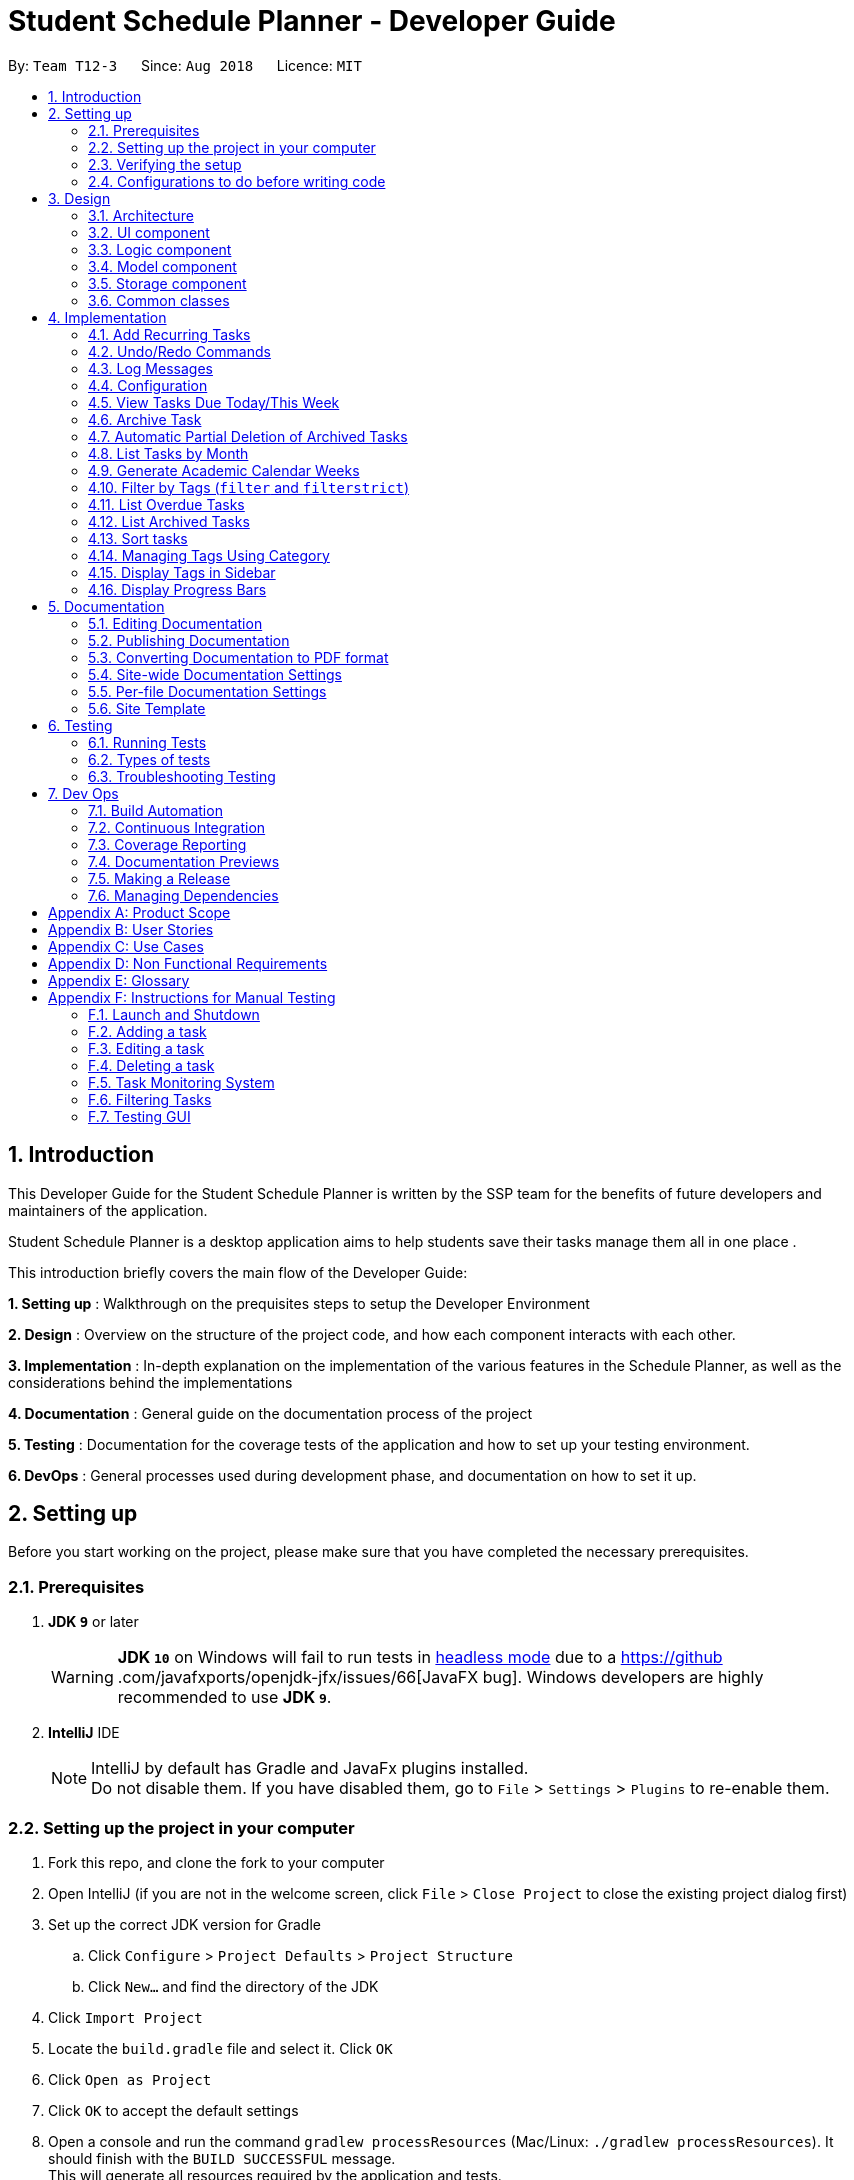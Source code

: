 = Student Schedule Planner - Developer Guide
:site-section: DeveloperGuide
:toc:
:toc-title:
:toc-placement: preamble
:sectnums:
:imagesDir: images
:stylesDir: stylesheets
:xrefstyle: full
ifdef::env-github[]
:tip-caption: :bulb:
:important-caption: :exclamation:
:note-caption: :information_source:
:warning-caption: :warning:
:experimental:
endif::[]
:repoURL: https://github.com/CS2103-AY1819S1-T12-3/main

By: `Team T12-3`      Since: `Aug 2018`      Licence: `MIT`

== Introduction
This Developer Guide for the Student Schedule Planner is written by the SSP team for the benefits of future
developers and maintainers of the application.

Student Schedule Planner is a desktop application aims to help students save their tasks manage them all in one place
.

This introduction briefly covers the main flow of the Developer Guide:

*1. Setting up* : Walkthrough on the prequisites steps to setup the Developer Environment

*2. Design* : Overview on the structure of the project code, and how each component interacts with each other.


*3. Implementation* : In-depth explanation on the implementation of the various features in the Schedule Planner, as
well as the considerations behind the implementations

*4. Documentation* : General guide on the documentation process of the project

*5. Testing* : Documentation for the coverage tests of the application and how to set up your testing environment.

*6. DevOps* : General processes used during development phase, and documentation on how to set it up.


== Setting up

Before you start working on the project, please make sure that you have completed the necessary prerequisites.

=== Prerequisites

. *JDK `9`* or later
+
[WARNING]
*JDK `10`* on Windows will fail to run tests in <<UsingGradle#Running-Tests, headless mode>> due to a https://github
.com/javafxports/openjdk-jfx/issues/66[JavaFX bug].
Windows developers are highly recommended to use *JDK `9`*.

. *IntelliJ* IDE
+
[NOTE]
IntelliJ by default has Gradle and JavaFx plugins installed. +
Do not disable them. If you have disabled them, go to `File` > `Settings` > `Plugins` to re-enable them.


=== Setting up the project in your computer

. Fork this repo, and clone the fork to your computer
. Open IntelliJ (if you are not in the welcome screen, click `File` > `Close Project` to close the existing project dialog first)
. Set up the correct JDK version for Gradle
.. Click `Configure` > `Project Defaults` > `Project Structure`
.. Click `New...` and find the directory of the JDK
. Click `Import Project`
. Locate the `build.gradle` file and select it. Click `OK`
. Click `Open as Project`
. Click `OK` to accept the default settings
. Open a console and run the command `gradlew processResources` (Mac/Linux: `./gradlew processResources`). It should finish with the `BUILD SUCCESSFUL` message. +
This will generate all resources required by the application and tests.
. Open link:{repoURL}/src/main/java/ssp/scheduleplanner/storage/XmlAdaptedTask.java[`XmlAdaptedTask.java`] and link:{repoURL}/src/main/java/ssp/scheduleplanner/ui/MainWindow.java[`MainWindow.java`] and check for any code errors
.. Due to an ongoing https://youtrack.jetbrains.com/issue/IDEA-189060[issue] with some of the newer versions of IntelliJ, code errors may be detected even if the project can be built and run successfully
.. To resolve this, place your cursor over any of the code section highlighted in red. Press kbd:[ALT + ENTER], and select `Add '--add-modules=...' to module compiler options` for each error
. Repeat this for the test folder as well (e.g. check link:{repoURL}/src/test/java/ssp/scheduleplanner/commons/util/XmlUtilTest.java[`XmlUtilTest.java`] and link:{repoURL}/src/test/java/ssp/scheduleplanner/ui/HelpWindowTest.java[`HelpWindowTest.java`] for code errors, and if so, resolve it the same way)

=== Verifying the setup

. Run `MainApp` and try a few commands
. <<Testing,Run the tests>> to ensure they all pass.

=== Configurations to do before writing code

==== Configuring the coding style

This project follows https://github.com/oss-generic/process/blob/master/docs/CodingStandards.adoc[oss-generic coding standards]. IntelliJ's default style is mostly compliant with ours but it uses a different import order from ours. To rectify,

. Go to `File` > `Settings...` (Windows/Linux), or `IntelliJ IDEA` > `Preferences...` (macOS)
. Select `Editor` > `Code Style` > `Java`
. Click on the `Imports` tab to set the order:

* For `Class count to use import with '\*'` and `Names count to use static import with '*'`: Set to `999` to prevent IntelliJ from contracting the import statements
* For `Import Layout`: The order is `import static all other imports`, `import java.\*`, `import javax.*`, `import org.\*`, `import com.*`, `import all other imports`. Add a `<blank line>` between each `import`

Optionally, you can follow the <<UsingCheckstyle#, UsingCheckstyle.adoc>> document to configure Intellij to check style-compliance as you write code.

==== Updating documentation to match your fork

After forking the repo, the documentation will still have the SE-EDU branding and refer to the `ssp/scheduleplanner`
repo.

If you plan to develop this fork as a separate product (i.e. instead of contributing to `ssp/scheduleplanner`), you should do the following:

. Configure the <<Docs-SiteWideDocSettings, site-wide documentation settings>> in link:{repoURL}/build.gradle[`build.gradle`], such as the `site-name`, to suit your own project.

. Replace the URL in the attribute `repoURL` in link:{repoURL}/docs/DeveloperGuide.adoc[`DeveloperGuide.adoc`] and link:{repoURL}/docs/UserGuide.adoc[`UserGuide.adoc`] with the URL of your fork.

==== Setting up CI

Set up Travis to perform Continuous Integration (CI) for your fork. See <<UsingTravis#, UsingTravis.adoc>> to learn how to set it up.

After setting up Travis, you can optionally set up coverage reporting for your team fork (see <<UsingCoveralls#, UsingCoveralls.adoc>>).

[NOTE]
Coverage reporting could be useful for a team repository that hosts the final version but it is not that useful for your personal fork.

Optionally, you can set up AppVeyor as a second CI (see <<UsingAppVeyor#, UsingAppVeyor.adoc>>).

[NOTE]
Having both Travis and AppVeyor ensures your App works on both Unix-based platforms and Windows-based platforms (Travis is Unix-based and AppVeyor is Windows-based)

==== Getting started with coding

When you are ready to start coding,

1. Get some sense of the overall design by reading <<Design-Architecture>>.
2. Take a look at <<GetStartedProgramming>>.

== Design

This section covers the structural design of the App, as well as how its various components interact with each other.

[[Design-Architecture]]
=== Architecture

The *_Architecture Diagram_* given below explains the structural design of the App. It is followed by is a quick
overview of each component.

.Architecture Diagram
image::Architecture.png[width="600"]

[TIP]
The `.pptx` files used to create diagrams in this document can be found in the link:{repoURL}/docs/diagrams/[diagrams] folder. To update a diagram, modify the diagram in the pptx file, select the objects of the diagram, and choose `Save as picture`.

`Main` has only one class called link:{repoURL}/src/main/java/ssp/scheduleplanner/MainApp.java[`MainApp`]. It is responsible for:

* At app launch: Initializing the components in the correct sequence, and connecting them up with each other.
* At shut down: Shutting down the components and invoking cleanup method where necessary.

<<Design-Commons,*`Commons`*>> represents a collection of classes used by multiple other components. Two of those classes play important roles at the architecture level. They are:

* `EventsCenter` : This class (written using https://github.com/google/guava/wiki/EventBusExplained[Google's Event Bus library]) is used by components to communicate with other components using events (i.e. a form of _Event Driven_ design)
* `LogsCenter` : This class is used by many classes to write log messages to the App's log file.

The rest of the App consists of four components:

* <<Design-Ui,*`UI`*>>: The UI of the App.
* <<Design-Logic,*`Logic`*>>: The command executor.
* <<Design-Model,*`Model`*>>: The component which holds the data of the App in-memory.
* <<Design-Storage,*`Storage`*>>: The component which reads data from, and writes data to, the hard disk.

Each of the four components:

* Defines its _API_ in an `interface` with the same name as the Component.
* Exposes its functionality using a ` (_Component Name_)Manager` class.

For example, `Logic`(see the class diagram given below) defines its API in `Logic.java` interface
and exposes its functionality using `LogicManager.java` class.

.Class Diagram of the Logic Component
image::LogicClassDiagram.png[width="800"]

[discrete]
==== Events-Driven nature of the design

The _Sequence Diagram_ below shows how the components interact for the scenario where the user issues the command
`delete 1`.

.Component interactions for `delete 1` command (part 1)
image::SDforDeleteTask.png[width="800"]

[NOTE]
`Model` simply raises a `SchedulePlannerChangedEvent` when the schedule planner data is changed, instead of
asking `Storage` to save updates to the hard disk.

The diagram below shows how `EventsCenter` reacts to the event, after which the updates are saved
to the hard disk, and the status bar of the `UI` is updated to reflect 'Last Updated' time.

.Component interactions for `delete 1` command (part 2)
image::SDforDeleteTaskEventHandling.png[width="800"]

[NOTE]
The event is propagated through `EventsCenter` to `Storage` and `UI`, without `Model` having to be coupled to either of
them. This is an example of how Event Driven approach helps us reduce direct coupling between components.

The sections below give more details of each component.

[[Design-Ui]]
=== UI component

.Structure of the UI Component
image::UiClassDiagram.png[width="800"]

*API* : link:{repoURL}/src/main/java//ui/Ui.java[`Ui.java`]

The UI consists of `MainWindow`, which is made up of `CommandBox`, `ResultDisplay`, `TaskListPanel`,
`StatusBarFooter`, `SidebarPanel` etc.

All these, including `MainWindow`, inherit from the abstract `UiPart` class.

`UI` uses JavaFx UI framework. The layout of these UI parts are defined in matching `.fxml` files that are in the `src/main/resources/view` folder. For example, the layout of the link:{repoURL}/src/main/java/ssp/scheduleplanner/ui/MainWindow.java[`MainWindow`] is specified in link:{repoURL}/src/main/resources/view/MainWindow.fxml[`MainWindow.fxml`]

`UI` component does the following:

* Executes user commands using `Logic` component.
* Binds itself to some data in `Model` so that the UI can auto-update when data in `Model` changes.
* Responds to events raised from various parts of the App and updates the UI accordingly.

[[Design-Logic]]
=== Logic component

[[fig-LogicClassDiagram]]
.Structure of the Logic Component
image::LogicClassDiagram.png[width="800"]

*API* :
link:{repoURL}/src/main/java/ssp/scheduleplanner/logic/Logic.java[`Logic.java`]

Below are the steps of how `Logic` executes an user command:

.  `Logic` uses `SchedulePlannerParser` to parse the user command.
.  This creates a `Command` object which is executed by `LogicManager`.
.  The command execution can affect `Model` (e.g. adding a task) and/or raise events.
.  The result is encapsulated as a `CommandResult` object which is passed back to `Ui`.

Given below is the Sequence Diagram for interactions within `Logic` for the `execute("delete 1")` API call.

.Sequence diagram for `delete 1` Command within Logic Component
image::DeleteTaskSdForLogic.png[width="800"]

[[Design-Model]]
=== Model component

.Structure of Model Component
image::ModelClassDiagram.png[width="800"]

*API* : link:{repoURL}/src/main/java/ssp/scheduleplanner/model/Model.java[`Model.java`]

The `Model` component does the following:

* Stores a `UserPref` object that represents the user's preferences.
* Stores the Schedule Planner data.
* Exposes an unmodifiable, observable `ObservableList<Task>`  e.g. UI can be bound to this list, such that it
automatically updates when data in the list changes.
* Does not depend on any of the other three components.

[NOTE]
As a more OOP model, we can store a `Tag` list in `Schedule Planner`, which `Task` can reference. This would allow `Schedule Planner` to only require one `Tag` object per unique `Tag`, instead of each `Task` needing their own `Tag` object. An example of how such a model may look like is given below. +
 +
image:ModelClassBetterOopDiagram.png[width="800"]

[[Design-Storage]]
=== Storage component

.Structure of the Storage Component
image::StorageClassDiagram.png[width="800"]

*API* : link:{repoURL}/src/main/java/ssp/scheduleplanner/storage/Storage.java[`Storage.java`]

The `Storage` component does the following:

* Saves `UserPref` objects in json format and reads it back.
* Saves the Schedule Planner data in xml format and reads it back.

[[Design-Commons]]
=== Common classes

Classes used by multiple components are in the `ssp.scheduleplanner.commons` package.

== Implementation

This section elaborates on how certain features are implemented.

// tag::addrepeat[]

=== Add Recurring Tasks

The Add Repeat feature allows the user to add recurring tasks of a specified number of repeats and a specified interval between each repeat.

==== Current Implementation

The following code snippet shows how the command is implemented:

----
...
// Loop through to add the rest of the tasks.
for (int i = 1; i < Integer.parseInt(repeat.value); i++) {
    baseDate.add(Calendar.DAY_OF_YEAR, interval);
    newDate = schedulerFormat.format(baseDate.getTime());
    date = new Date(newDate);
    newTask = new Task(toAdd.getName(), date,
            toAdd.getPriority(), toAdd.getVenue(), toAdd.getTags());
    // Add the task only if there is no duplicate task within the model.
    if (!model.hasTask(newTask)) {
            model.addTask(newTask);
    }
}
...
----

This loop occurs after the first task is added. The tasks are created within the loop with duplicate names, priorities, venues and tags.
Before adding a task, the function checks with the model if such a task already exists. If not, the task is added. If the task is a duplicate task, it is skipped and the loop proceeds until it terminates.

The following sequence diagram shows how the add repeat operation works:

image::AddRepeatSequenceDiagram.png[width="800"]

// end::addrepeat[]

// tag::undoredo[]
=== Undo/Redo Commands

The Undo/Redo feature allows the user to revert the schedule planner to an earlier state when 'undo' is called, or a
later state when 'redo' is called.

==== Current Implementation

The undo/redo mechanism is facilitated by `VersionedSchedulePlanner`.
It extends `SchedulePlanner` with an undo/redo history, stored internally as an `SchedulePlannerStateList` and `currentStatePointer`.
Additionally, it implements the following operations:

* `VersionedSchedulePlanner.commit()` -- Saves the current schedule planner state in 'history'.
* `VersionedSchedulePlanner.undo()` -- Restores the previous schedule planner state from 'history'.
* `VersionedSchedulePlanner.redo()` -- Restores a previously undone schedule planner state from 'history'.

These operations are exposed in `Model` interface as `Model#commitSchedulePlanner()`, `Model#undoSchedulePlanner()` and `Model#redoSchedulePlanner()` respectively.

Given below is an example usage scenario and how the undo/redo mechanism behaves at each step:

Step 1. The user launches the application for the first time. `VersionedSchedulePlanner` will be initialized with the
 initial schedule planner state, with `currentStatePointer` pointing to that single schedule planner state.

image::UndoRedoStartingStateListDiagram.png[width="800"]

Step 2. The user executes `delete 5` command. The `delete` command calls `Model#commitSchedulePlanner()`, as a result
 the modified state of the schedule planner is saved in `schedulePlannerStateList` after the `delete 5` command
 executes, the `currentStatePointer` shifts to the newly inserted schedule planner state.

image::UndoRedoNewCommand1StateListDiagram.png[width="800"]

Step 3. The user executes `add n/CS2100 Lect ...` to add a new task. The `add` command calls
`Model#commitSchedulePlanner()
`, and the modified schedule planner state is saved into `schedulePlannerStateList`.

image::UndoRedoNewCommand2StateListDiagram.png[width="800"]

[NOTE]
If a command execution fails, it will not call `Model#commitSchedulePlanner()`, so the schedule planner state will not
 be saved into `schedulePlannerStateList`.

Step 4. The user now decides to undo that action by executing the `undo` command. The `undo` command will call
`Model#undoSchedulePlanner()`, which shifts the `currentStatePointer` to the previous index, pointing to the
previous schedule planner state, and restoring the schedule planner to its previous state.

image::UndoRedoExecuteUndoStateListDiagram.png[width="800"]

[NOTE]
If the `currentStatePointer` is at index 0(i.e the initial schedule planner state), then there are no previous states to restore to. The `undo` command uses `Model#canUndoSchedulePlanner()` to check this case.
If so, it will return an error to the user rather than attempting to perform the undo.

The following sequence diagram shows how the undo operation works:

image::UndoRedoSequenceDiagram.png[width="800"]

The `redo` command does the opposite -- it calls `Model#redoSchedulePlanner()`, which shifts the
`currentStatePointer` to the next index, pointing to the next state, and restores the schedule planner to
that state.

[NOTE]
If `currentStatePointer` is at index `schedulePlannerStateList.size() - 1` (i.e pointing to the latest state), then there are no latest states to restore. The `redo` command uses `Model#canRedoSchedulePlanner()` to check this case. If so, it will return an error to the user rather than attempting to perform the redo.

Step 5. The user then executes the command `list`. Commands that do not modify the schedule planner, such as `list`,
will usually not call `Model#commitSchedulePlanner()`, `Model#undoSchedulePlanner()` or `Model#redoSchedulePlanner()`. Thus, the `schedulePlannerStateList` remains unchanged.

image::UndoRedoNewCommand3StateListDiagram.png[width="800"]

Step 6. The user executes `clear`, which calls `Model#commitSchedulePlanner()`. If the `currentStatePointer` is not
pointing to the latest state in the `schedulePlannerStateList`, all states after the
`currentStatePointer` will be purged. We designed it this way because it no longer makes sense to redo the `add n/David ...` command. This is the behavior that most modern desktop applications follow.

image::UndoRedoNewCommand4StateListDiagram.png[width="800"]

The following activity diagram summarizes what happens when a user executes a new command:

image::UndoRedoActivityDiagram.png[width="650"]

==== Design Considerations

===== Aspect: How undo & redo executes

* **Alternative 1 (current choice):** The entire schedule planner is saved.
** Pros: It is easy to implement.
** Cons: It may have performance issues in terms of memory usage.
* **Alternative 2:** Each individual command knows how to undo/redo by itself.
** Pros: It will use less memory (e.g. for `delete`, just save the task being deleted).
** Cons: We must ensure that the implementation of each individual command is correct.

===== Aspect: Data structure to support the undo/redo commands

* **Alternative 1 (current choice):** A list is used to store the history of schedule planner states.
** Pros: It is easy for new Computer Science student undergraduates to understand, who are likely to be the new incoming developers of our project.
** Cons: Logic is duplicated twice. For example, when a new command is executed, we must remember to update both
`HistoryManager` and `VersionedSchedulePlanner`.
* **Alternative 2:** `HistoryManager` is used for undo/redo.
** Pros: We do not need to maintain a separate list, and just reuse what is already in the codebase.
** Cons: It requires dealing with commands that have already been undone: We must remember to skip these commands. It violates Single Responsibility Principle and Separation of Concerns as `HistoryManager` now needs to do two different things.
// end::undoredo[]

=== Log Messages

We are using `java.util.logging` package for logging. `LogsCenter` class is used to manage logging levels and
destinations.

How to log:

* The logging level can be controlled using `logLevel` setting in the configuration file (See <<Implementation-Configuration>>)
* The `Logger` for a class can be obtained using `LogsCenter.getLogger(Class)` which will log messages according to the specified logging level
* The log messages are output through: `Console` and to a `.log` file.

*Logging Levels*

The following are logging levels used:

* `SEVERE` : This is for critical problems detected which may possibly cause the termination of the application
* `WARNING` : This is to warn that application can continue running, but with caution
* `INFO` : This is for information showing the noteworthy actions by the App
* `FINE` : This is for details that are not usually noteworthy but may be useful in debugging e.g. print the actual list instead of just its size

[[Implementation-Configuration]]
=== Configuration

Certain properties of the application can be controlled (e.g App name, logging level) through the configuration file (default: `config.json`).

// tag::viewarangeoftasks[]

=== View Tasks Due Today/This Week

In order to enable users to better monitor their tasks in the schedule planner, Two variations of
 `list` command were added.

`listday` command supports viewing tasks due on the current date, whereas `listweek` command supports viewing tasks
from the current date till the closest Sunday.

==== Current Implementation

`listday`/`listweek` utilises the same implementation used by `list` command:

* `Model#updateFilteredTaskList()` -- Takes in a predicate parameter and updates the model
according to the predicate.

`listday` further implements the following operation:

* `DateSamePredicate` -- takes in a `systemDate` parameter.  `systemDate` is a
`String` value after converting current system date into `DDMMYY` format.

`listweek` further implements the following operations:

* `numDaysTillSunday(dateName)` -- It compute the number of days from current date until closest Sunday (exclusive of
Sunday) using `dateName`. `dateName` is the name of the current day.

* `appendDateList(dateList, numDaysTillSunday(dateName))` -- It generates sequential `DDMMYY` values
based on the result of `numDaysTillSunday(dateName)` and inserts them into `dateList` . `dateList` is a `List<String>`
object.

* `DateWeekSamePredicate` -- It takes in a `dateList` parameter. `dateList` is a `List<String>` object that contains
the list of dates from current date to closest Sunday date in `DDMMYY` format.

As both `listday`/`listweek` commands are similar, we will only illustrate how `listweek` works.
Given below is an example usage scenario and how `listweek` mechanism behaves at each steps:

Step 1. The user entered the command `listweek`.

Step 2. The command word `listweek` invoke `LogicManger` to invoke `SchedulePlannerParser` to return a
`ListWeekCommand` object. `LogicManager` then invoke `ListWeekCommand#execute()`.

Step 3. `ListWeekCommand#appendDateList(datelist, numDaysTillSunday(dateName))` will be activated. It helps to generates
values for `dateList` and the values are sequential dates in `DDMMYY` format after using the result from
`numDaysTillSunday()` method. `numDaysTillSunday()` will compute the number of days from current date till Sunday based on `dateName`,
the name of the current day.

Step 4. `model.updateFilteredTaskList()` will update the task list with `DateWeekSamePredicate`
as the parameter. `DateWeekSamePredicate` itself would take `dateList` in Step 3 as the parameter.

Step 5. The updated task list would be reflected on `UI` to be displayed to the user.

The following sequence diagram illustrates how the mechanism works:

.Sequence Diagram of ListWeek Command
image::ListWeekCommand_DG_SequenceDiagram.png[width="800"]
// end::viewarangeoftasks[]
// tag::viewarangeoftasks2[]
==== Design Considerations

===== Aspect: How does listday and listweek function

* **Alternative 1 (current choice):** Filter accordingly based on the command itself
** Pros: It is easy to implement and use.
** Cons: It restrict to view all tasks from current date or from current date till Sunday only.
* **Alternative 2:** Allow the commands to receive argument for which date(s) to filter.
E.g listday 130818 to view all tasks for 13 August 2018.
** Pros: It allows viewing for different date(s).
** Cons: It would cause inconvenience for entering the date(s) each time the command was to be used.
// end::viewarangeoftasks2[]


//tag::archive[]
=== Archive Task

The Archive Task feature allows user to archive completed tasks. The archived tasks are hidden from task list,
can only be viewed through command `listarchived`. For implementation details
regarding listing archived tasks, please refer to <<List Archived Tasks>>.

==== Current Implementation
The archiveTask mechanism is facilitated by SchedulePlanner.
Schedule Planner has two lists of tasks,
one is taskList for normal tasks, another is archivedTaskList for archived tasks.
Normal task list is implemented using UniqueTaskList that does not allow duplicates,
while archived task list is implemented using TaskList that allows duplicates. +
Task list that is used to store normal tasks is implemented this way:
----
public class UniqueTaskList implements Iterable<Task> {
   private boolean tasksAreUnique(List<Task> tasks) {
       //... Check for duplicates logic...
   }
    //...
}
----
While task list that is used to store archived tasks does not check for duplicates:
----
public class TaskList implements Iterable<Task> {
    //...
}
----
Given below is an example usage scenario and how the archiveTask mechanism behaves. We first
assume that user executes command `archive 1`: +

. The archiveCommand is created, 1 is recognised as `targetIndex`. +

. `ArchiveCommand.execute()` calls `model.archiveTask()` and parse in `targetIndex` as parameter, which is `1`. +

. `archiveTask()` method in schedulePlanner class is called, which deletes the first task shown in current task list from
task list and stores it into archived task list.

The following sequence diagram illustrates how the mechanism works:

.Sequence Diagram of archive task command

image::ArchiveTaskCommand.png[width="800"]

==== Design Considerations

===== Aspect: Storage of archived tasks

* **Alternative 1 (current choice):** Save archived tasks in a separate list.
Implement two task lists in Schedule Planner, one for normal tasks, another for archived tasks. For archived tasks,
instead of using UniqueTaskList, implement a new class that allow duplicates.
** Pros: When listing normal tasks, the program does not have to filter out archived tasks every time; which makes the
algorithm more efficient. Besides, users is able to add in new task with same attributes as an archived task,
which makes the design logic more reasonable for user and more user-friendly as well.
** Cons: Listing archived tasks will need a new approach, different from other list commands; new class has to be
 implemented to store archived tasks.

* **Alternative 2:** Save archived tasks together with normal tasks.
Schedule Planner only has one task list.
Add boolean filed isArchived to Task class to differentiate archived and not archived tasks. +
** Pros: It is easy to implement.
** Cons: Each time list command is called, archived tasks have to be filtered out, which may affect performance.
Besides, user cannot add in new task with same attributes as archived tasks, which is much less user-friendly.
//end::archive[]

//tag::autoDelete[]
=== Automatic Partial Deletion of Archived Tasks
The automatic deletion feature removes archived tasks with deadlines date earlier than 2 weeks ago from current time
point from archived task list. There are two main reasons behind this feature. +
Firstly, we want to optimize the user experience of viewing archived tasks. Users should be able to view archived tasks,
but displaying all archived tasks would make the archived task list too bulky and hard to view. In other words, we want to stop the archived task
list from growing to infinity. +
Another reason is we want to save storage space used by our application as much as possible.

==== Current Implementation
Every time when the application is launched, archived list is checked through. Tasks with deadline date earlier than
2 weeks ago are then permanently deleted from archived task list.

.Sequence Diagram of automatic partial deletion of archived tasks feature

image::AutoDelete.png[width="800"]

Given below is detailed explanation of how auto-deletion mechanism behaves: +

. Application is launched
. `MainApp#init()` is called, which instantiates `Model` class and calls `Model#autoDeleteArchived()`.
. `Model#autoDeleteArchived()` then calls `TaskList#autoDelete()`. Note that `TaskList` is an object type
implemented to store archived tasks. `TaskList#autoDelete()` then scan through archived tasks and deletes
those archived tasks with deadline date earlier than 2 weeks before current time point.

==== Design Considerations
===== Aspect: What tasks should we delete?
We had a rough idea of deleting away "old" tasks. However, how should we define "old"? +

* **Alternative 1 (current choice):** Delete tasks with deadline date earlier than 2 weeks before current date.
** Pros: This implementation is easier for testing. Testers do not have to alternate their system time to
test the feature.
** Cons: The logic may be less user-friendly comparing to Alternative 2. A user's expectation is more likely
to be "I can check tasks that were archived recently". For example, if user has just archived a
task that has been overdue for 1 month (the deadline date of this task is 1 month earlier than current date),
he/she may find it not so intuitive if next time he/she runs the app, the task cannot be found in archived task list.

* **Alternative 2 :** Delete tasks that were archived 2 weeks before current date.
** Pros: This implementation may be more user-friendly comparing with Alternative 1.
** Cons: The feature would be hard to test for testers.
//end::autoDelete[]


// tag::listmonth[]
=== List Tasks by Month

The `listmonth` command is another variation of the `list` command, which supports viewing tasks due from the current
date till the end of the month.

==== Current Implementation

`listmonth` utilises the same implementation used by the `list` command:

* `Model#updateFilteredTaskList()` -- Takes in a predicate parameter and updates the model according to the predicate.

`listmonth` also utilises the same implementation used by the `listweek` command:

* `DateWeekSamePredicate` -- It takes in a `dateList` parameter. `dateList` is a `List<String>` object that contains
a list of dates from current date to the end of the month in `DDMMYY` format.

`listmonth` further implements the following operations:

* numDaysTillEndOfMonth(currentDay) -- It computes the number of days from current date until the end of the month
using `currentDay`.  `currentDay` is the current date in `LocalDate` format.

* appendDateList(dateList, numDaysTillEndOfMonth(currentDay)) -- It generates sequential `DDMMYY` values
based on the result of `numDaysTillEndOfMonth(currentDay)` and adds them into 'dateList` . `dateList` is a
`List<String>` object.

Given below is an example usage scenario and how `listmonth` mechanism behaves at each steps:

Step 1. The user enters the command `listmonth`.

Step 2. The command word `listmonth` invokes `LogicManger`, which invokes `SchedulePlannerParser` to return a
`ListMonthCommand` object. `LogicManager` then invokes `ListMonthCommand#execute()`.

Step 3. `ListMonthCommand#appendDateList(datelist, numDaysTillEndOfMonth(currentDay))` will be invoked. It
generates sequential dates in `DDMMYY` format which are added into `dateList`. `numDaysTillEndOfMonth(currentDay)`
computes the number of days from the current date till the end of the month based on `currentDay`. `currentDay` is the
current date in `LocalDate` format.

Step 4. `model.updateFilteredTaskList()` updates the task list with `DateWeekSamePredicate` as the predicate.
`DateWeekSamePredicate` takes `dateList` in Step 3 as its parameter.

Step 5. The updated task list would be reflected on `UI` to be displayed to the user.

The following sequence diagram illustrates how the mechanism works:

.Sequence Diagram of ListMonth Command
image::ListMonthSequenceDiagram.png[]

==== Design Considerations

===== Aspect: How does listmonth function

* **Alternative 1 (current choice):** Fixed date interval based on commands
** Pros: It is easier to implement, and faster for the user.
** Cons: It may not be as flexible, as it restricts view to tasks from current date till a fixed date in the future
(last day of the month)

* **Alternative 2:** Allow `list` commands to receive arguments for start/end dates
E.g list 130818 200918 to view all tasks between the two dates.
** Pros: It allows flexible viewing for different ranges.
** Cons: It would be inconvenient to enter two date(s) each time the command is used.
// end::listmonth[]

// tag::generateacademiccalendar[]
=== Generate Academic Calendar Weeks

In order to enable users to better monitor their tasks in the schedule planner by knowing what is the current
academic week, `firstday` command was added.

`firstday` command will generate the weeks referencing to NUS academic calendar, and will append the week
description to the application title if the user launches the application within the academic calendar dates.
This allows the user to know the current academic week.

[NOTE]
Only 17 weeks are referenced from NUS academic calendar. More details at glossary.

==== Current Implementation

`firstday` mechanism is facilitated by `FirstDayCommand` and implements the following operations:

* `FirstDayCommand#computeRangeOfWeek(firstDay)` -- It generate the academic calendar weeks data based on `firstDay`
 parameter.

* `FirstDayCommand#addDescriptionForWeeks` -- It appends description for each academic calendar weeks.

* `FirstDayCommand#saveRangeOfWeeks(rangeOfWeek)` -- It save the academic calendar weeks data into `rangeofweek.xml`

* `FirstDayCommand#createDefaultFileIfNotExist()` -- It creates the default `rangeofweek.xml` if it does not exist.

* `FirstDayCommand#createDefaultFileIfUnableConvert()` -- It creates the default `rangeofweek.xml` if data is unable
to convert to be used.

* `FirstDayCommand#createDefaultFileIfSizeDiff()` -- It creates the default `rangeofweek.xml` if the number of
entries differ from the expected academic number of weeks.

* `FirstDayCommand#createDefaultFileIfNull()` -- It creates the default `rangeofweek.xml` if any data is null.

* `FirstDayCommand#createDefaultFileIfInvalidDateOrRange()` -- It creates the default `rangeofweek.xml` if date data in
modified to be an invalid date or date range format.

* `FirstDayCommand#computeAppTitle()` -- It computes the corresponding application title after checking if current
system date is within academic calendar dates.

* `FirstDayCommand#retrieveRangeOfWeeks(storeRangeOfWeeks)` -- It retrieves the saved academic calendar weeks data from
`rangeofweek.xml`

* `FirstDayCommand#isWithinDateRange(firstDayOfSem, lastDayOfSem)` -- Check if current system date is within
`firstDayOfSem` and `lastDayOfSem` and return true or false.

* `FirstDayCommand#retrieveWeekDescription(rangeOfWeek)` -- It return the description of a particular week

* `FirstDayCommand#isMonday(inputDate)` -- It checks if `inputDate` is Monday and return true or false.


Given below is an example usage scenario and how `firstday` mechanism behaves at each steps:

Step 1. The user enter the command `firstday 130818`

Step 2. The command word `firstday` invoke `LogicManager` to invoke `SchedulePlannerParser`. `SchedulePlannerParser`
then invoke `FirstDayCommandParser#parse(130818)` which will then trim the argument `130818` into `trimmedArgs`.

Step 3. Methods `onlyOneSetArgument(trimmedArgs)`, `Date#isValidDate(trimmedArgs)` and `isMonday(trimmedArgs)` are used
 in sequential order to check if `trimmedArgs` is valid.

[NOTE]
If either method in Step 3 failed, `ParseException` with respective message will be thrown to inform user what had
gone wrong. `FirstDayCommand` would then not be called.

Step 4. `FirstDayCommandParser` return a `FirstDayCommand` with the validated `trimmedArgs` as its
parameter.

Step 5. `LogicManager` then invoke `FirstDayCommand#execute()`.

Step 6. `FirstDayCommand#computeRangeOfWeeks(trimmedArgs)` will be activated and generate the academic calendar weeks
. This method will further call `FirstDayCommand#addDescriptionForWeeks` to add description for each of the academic
calendar weeks. The academic calendar weeks will be stored in a `2D String array` named `rangeOfWeek`.

Step 7. `FirstDayCommand#saveRangeOfWeeks(rangeOfWeek)` will be activated. It will create a
`XmlSerializableRangeOfWeek` object with `rangeOfWeek` as its parameter to allow `rangeOfWeek` data to be
converted into `Xml` format to be easily saved. Next, this method would call `XmlFileStorage#saveWeekDataToFile` to
save `XmlSerializableRangeOfWeek` object data into `Xml` format in `rangeofweek.xml`

[NOTE]
`CommandException` will be thrown if `rangeofweek.xml` does not exist.

Step 8. After the data had been saved properly, should the current system date lies within the academic calendar
weeks, `UI` would display the corresponding week description to the user.

image::FirstDayCommand_UG_Bef.png[width="500"]

Step 9. When user launch the application,`MainApp` will create a `FirstDayCommand` object named `fdc` to utilise the
methods `fdc#createDefaultFileIfNotExist`, `fdc#createDefaultFileIfUnableConvert`, `fdc#createDefaultFileIfDiffSize`,
`fdc#createDefaultFileIfNull` and `fdc#createDefaultFileIfInvalidDateOrRange`.

If it is the first time the user launches the application or if user deleted `rangeofweek.xml` or invalidated data in
`rangeofweek.xml`, the application will record the log message and create a default `rangeofweek.xml`.

The following code snippet shows that with the extra layer of data verification and rectification, the user do not need
 to worry when they accidentally invalidated the storage file.

image::FirstDayCommand_DG_MainAppLaunchSnippet.png[width="300"]

Step 10. `MainApp` will create a `Config` object named as `updateConfig` and then calls the method
`updateConfig.setAppTitle(fdc.computeAppTitle())`. `fdc.computeAppTitle()` would create a `2D String Array` called
`retrieveData` for storing academic semester dates to operate `FirstDayCommand#retrieveRangeOfWeeks(retrieveData)` to
 retrieve saved data.

It then check if system date is within the `retrieveData` by using `FirstDayCommand#isWithinDateRange(x,y)` where `x`
and `y` stands for the first academic and last academic day respectively. If it is within, it then generate the
corresponding application title by using `FirstDayCommand#retrieveWeekDescription(retrieveData)`. Else it uses the
default application title. It would then return the result into `updateConfig.setAppTitle()` to update the
application title.

Step 11. `MainApp` then calls `ConfigUtil#saveConfig(updateConfig, configFilePathUsed)` to save the updated
configuration into the path `configFilePathUsed` where `config.json` is.

Step 12. `MainApp` would then retrieve the application title from `config.json` and display on `UI`.

image::FirstDayCommand_UG_Aft.png[width="300"]

[NOTE]
`CommandException` will be thrown if data from `rangeofweek.xml` could not be converted or if `rangeofweek.xml` does
not exist.

The following sequence diagrams illustrates how the mechanism works:

.Sequence diagram of FirstDay Command
image::FirstDayCommand_DG_SequenceDiagram.png[width="650"]

.Sequence diagram of launching MainApp
image::LaunchMainApp_DG_SequenceDiagram.png[width="650"]


==== Design Considerations

===== Aspect: How firstday command functions

* **Alternative 1 (current choice):** Generate entire academic calendar weeks by input the first academic Monday date.
** Pros: It would only need one set of date.
** Cons: It would require many methods to validate, generate the data.
* **Alternative 2:** Allow user to create their own academic calendar such as having customised number of weeks and
description for each weeks.
** Pros: It would allow customisation.
** Cons: It would be time and effort consuming for the user and also to validate the data.

===== Aspect: Data structure to support storing of academic calendar weeks data

* **Alternative 1 (current choice):** `2D String array` is used.
** Pros: It would allow easy data retrieval for specific `index`.
** Cons: It could cause confusion especially if magic numbers were used instead of constant.
* **Alternative 2:** `ArrayList` is used.
** Pros: It would not require sequential memory for storage.
** Cons: It would not allow data retrieval at any specific `index` which requires traversing.

// end::generateacademiccalendar[]

// tag::filtertags[]

=== Filter by Tags (`filter` and `filterstrict`)

The `filter` & `filterstrict` commands allow the user to filter tasks in the schedule planner according to their tags.
The user may search for multiple tags at once, and the schedule planner returns a list of tasks containing the tags
specified by the user.

The `filter` command searches for tasks inclusively, which means that when multiple tags are input, SSP filters tasks
containing ANY of the user-input tags (e.g 'A', or 'B', or both 'A' & 'B').

In contrast, `filterstrict`,filters tasks containing ALL of the user-input tags. (e.g ONLY 'A' & 'B')


==== Current Implementation

Since `filter` and `filterstrict` are implemented in similar fashion, we will simply refer to `filter`.

The filter mechanism utilises `FilterCommandParser` to parse the user command into separate tags by invoking the method
`FilterCommandParser.parse(args)`, where `args` are the tags to be filtered.  e.g `tag1 tag2` will be parsed into
`tag1` and `tag2`.

Given below is an example usage scenario and how the filter mechanism behaves at each step:

Step 1. The user executes the command `filter tutorial CS2100`

Step 2. The 'filter' command invokes `FilterCommandParser`, which parses the argument `tutorial CS2100` into separate
words `tutorial` and `CS2100`, and are stored in an array in the predicate `TagsContainsKeywordsPredicate`.

Step 3. `FilterCommandParser` then returns a `FilterCommand` , which contains `TagsContainsKeywordsPredicate`, a
predicate which tests for the tags 'tutorial' and 'CS2100'. `FilterCommand.execute()` calls `model
.updateFilteredTaskList(TagsContainsKeywordsPredicate)`, which returns an updated list of tasks containing any of the
 tags input by the user.

[NOTE]
`filter` filters tasks inclusively, while `filterstrict` filters tasks exclusively.


The following sequence diagram summarizes what happens when a user executes a new filter command:

image::FilterSequenceDiagram.png[width="650"]

==== Design Considerations

===== Aspect: How filter executes

* **Alternative 1 (current choice):** The filter command is inclusive i.e filtering for A and B returns tasks with A,
 B, or both.
** Pros: It is easy to implement, it is also consistent with how the 'find' command works.
** Cons: It is not as specific.

* **Alternative 2:** The filter command is exclusive, i.e filtering for A and B returns tasks with A & B
** Pros: It is more specific (e.g. filters the tasks more strictly).
** Cons: It is inconsistent with the original implementation of the 'find' command. It is more difficult to implement.

//end::filtertags[]


//tag::listoverdue[]
=== List Overdue Tasks
The `listoverdue` command allows the user to view the list of all overdue tasks. A task is considered overdue if its
deadline has passed. In other words, the system's current date is after the deadline.

==== Current Implementation

Given below is a code snippet of the ListOverdueCommand.
----
...
public CommandResult execute(Model model, CommandHistory history) {
    // Filter the task list using the OverduePredicate with the current date as the parameter.
    model.updateFilteredTaskList(new OverduePredicate(SYSTEM_DATE));
    EventsCenter.getInstance().post(new ChangeViewEvent(ChangeViewEvent.View.NORMAL));
    return new CommandResult(MESSAGE_SUCCESS);
}
...
----

The ListOverdueCommand calls the method updateFilteredTaskList with a new OverduePredicate which has the current date as the parameter.

----
public boolean test(Task task) {
    return date - task.getDate().yymmdd > 0 ? true : false;
}
----

The test function within OverduePredicate class compares the current system date with the date of the task. If the task's date is after
the current time, the function returns false, and vice versa.

Model contains a UniqueTaskList called tasks.

Given below is an example usage scenario and how the list overdue mechanism behaves at each step:

.Sequence Diagram of ListOverdueCommand
image::ListOverdueSequenceDiagram.png[width="800"]
Step 1. The user executes the command `listoverdue`.

Step 2. `model.updateFilteredTaskList()` will update the task list with `OverduePredicate` as the parameter
`OverduePredicate` itself takes the current system date in the yyMMdd format.

Step 3. The updated task list would be reflected on the UI to be displayed to the user.

==== Design Considerations

===== Aspect: How the overdue tasks are stored

* **Alternative 1 (current choice):** The overdue tasks are not stored in a separate UniqueTaskList. Instead, the
UniqueTaskList tasks is filtered with OverduePredicate each time the `listoverdue` command is called.
** Pros: Does not require a new UniqueTaskList.
** Cons: If the number of tasks is huge, filtering will take a long time. However, this is not a problem since
the number of tasks is small at any given point of time.

* **Alternative 2:** The overdue tasks are stored in a new UniqueTaskList.
** Pros: Retrieving is overdue tasks is faster.
** Cons: A new UniqueTaskList has to be implemented.
//end::listoverdue[]

//tag::listarchivedtasks[]

=== List Archived Tasks

The `listarchived` command allows the user to view the list of all archived tasks. Whenever the user completes a task,
he/she will archive it. When archived, the task will be moved from the task list into a separate archive list that stores
all completed tasks. If the user wishes to view all of his/her completed tasks, the `listarchived` command will display
all of the archived tasks.

==== Current Implementation

Model contains two UniqueTaskLists - tasks and archivedTasks - each containing the tasks and archived tasks respectively.

Given below is an example usage scenario and how the list archived mechanism behaves at each step:

Step 1. The user executes the command `listarchived`.

Step 2. The `listarchived` command raises a new ChangeViewEvent that signals a change to archived view.

Step 3. MainWindow responds to the ChangeViewEvent with MainWindow#handleChangeViewEvent().

Step 4. MainWindow calls Logic#getFilteredArchivedTaskList(). It then creates a new TaskListPanel instance with Tasks in that list.

Step 5. MainWindow places the new TaskListPanel in the TaskListPanelPlaceHolder. The archived tasks are now displayed.

The following sequence diagram shows how the list archive operation works:

image::ListArchivedSequenceDiagram.png[width="650"]

==== Design Considerations

===== Aspect: How to change what is displayed

* **Alternative 1 (current choice):** The task list panel's contents are replaced with a new task list containing archived tasks.
** Pros: Only one section of the UI has to be changed.

* **Alternative 2:** Two JavaFX scenes are created. To handle display changes, switch to the corresponding scene.
** Pros: It is the proper way of handling change in display with JavaFX.
** Cons: Since only one section of the UI needs to be changed, changing the whole scene seems redundant.

//end::listarchivedtasks[]

//tag::sorting[]
=== Sort tasks
The sorting feature enables tasks to be displayed in the order of deadline date and priority.
This feature applies to all tasks except archived tasks.

==== Current Implementation
Sorting feature does not require any user input command.
Whenever the tasks are listed, they are always listed according to deadline date, then priority. Our application offers
3 priority levels from 1 to 3, 3 is the highest priority and 1 is the lowest. +

Assume there are two tasks in a task list, task A and task B. Given below is the scenario when
task list is retrieved from schedule planner using any kind of `list` command and how the sorting mechanism
behanves.

. `UniqueTaskList#sorted()` is called and `Task#compare()` is parsed in as comparator.
. `Task#compare()` calls Date.compare(), which compares the deadline date of task A and task B.

.. If task A has earlier deadline date than task B, the order will be task A followed by task B, and vice versa.
.. If task A and task B have the same deadline date,
`Priority#compare()` is then called, which compares priority of task A and task B.

... If task A has higher priority than task B, the order will be task A followed by task B and vice versa.
... If task A and task B have the same priority, then `Name#compare()` is called,
which compares the task name of A and B according to JAVA `compareTo()` method of `String` class. +

Given below is a sequence diagram of the sorting feature.

.Sequence diagram of sorting feature.

image::Sorting.png[width="600"]

==== Design Considerations
===== Aspect: How should sorting be executed

* **Alternative 1 (current choice): ** Automatically sort tasks whenever tasks are listed. In other words,
whenever tasks are shown on UI, they are sorted according to deadline and priority.
** Pros: The user experience is better using this approach,
         because tasks are always listed in the order of deadline and priority.
         The code required is less than Alternative 2 as well.
** Cons: The performance of the application may be affected if the task list size is significantly large,
         because the task list has to be traversed and sorted before displaying on UI. Of course considering actual
         use case, such performance issue should be negligible.

* **Alternative 2: ** Implement sort command exclusively for sorting tasks. For example, use command `sort tasks`
to obtain sorted list of all tasks, and `sort archived` for sorted list of archived tasks.
** Pros: We do not have to worry about performance issue.
** Cons: Users have to type command `sort` every time, which is apparently not so user-friendly.
//end::sorting[]


//tag::tags[]
=== Managing Tags Using Category

The category feature enables users to organize their tags. Users can create category and
save relevant tags inside category. There are two default categories in schedule planner,
category `Modules` and category `Others`. These two default categories cannot be renamed or
deleted, but user have full freedom to rename or delete other categories added by themselves.

==== Current Implementation
Each category has a unique name, and contains a list of tags. The list of tags is implemented
using UniqueTagList, which does not allow duplicates, in other words, tags with same name.
Given below is a snippet of implementation of UniqueTagList:
----
public class UniqueTagList implements Iterable<Tag> {
    private boolean tagsAreUnique(List<Tag> tags) {
        //Checks if tags are unique...
    }
}
----
Given below is a snippet of implementation of category:
----
public class Category {
    //Two attributes, name and tag list
    private String name;
    private UniqueTagList tags;

    ///Other implementation...
}
----

Schedule Planner contains a list of cateogry list, implemented using `UniqueCategoryList`.
`UniqueCategoryList` is a list used to save categories which does not allow duplicates.
Any two categories with same name are considered identical. Given below is a snippet
its implementation:
----
public class UniqueCategoryList implements Iterable<Category> {
    public boolean contains(String name) {
        //Checks whether this category name has been used...
    }

    private boolean categoriesAreUnique(List<Category> categories) {
        //Checks whether there are duplicate categories...
    }
    //Other implementation...
}
----
Given below is an example usage scenario and how the category mechanism behaves at each step: +

Step 1. User enters command `addcat c/Game list` to add a category named `Game list`.

. The `addcat` command is executed. `AddCategoryCommand#execute()` calls `Model#addCategory()`.
. `Model#addCategory()` calls `VersionedSchedulePlanner#addCategory()`.
. `SchedulePlanner#addCategory()` then calls `UniqueCategoryList#add()`.
. `UniqueCategoryList#add()` checks if
the existing category list contains any category with identical name as new category, if exists, `DuplicateCategoryException()`
is thrown; if not, new category is created and added to category list. +
Given below is the sequence diagram of add category command which explains how the mechanism works:


.Sequence Diagram of Add Category Command

image::AddCategoryCommand.png[width="800"]

When user is adding tasks using unspecified tags (tags that have never been added to any category),
the tags will be automatically added to default category `Others`.

Step 2. User enters command `addtag c/Game list t/Zelda` to add tag `Zelda` into category `Game list`.

. The command string is first passed to `AddTagCommandParser`, which parses string `Zelda` to tag (let us call it `tagZelda`)
and creates `AddTag` command.
. The command is then executed. `AddTagCommand#execute()` calls `Model#addTag()` and passes
 `tagZelda` and string `Game list` as parameter.
 . `Model#addTag()` calls
`VersionedSchedulePlanner#addTag()`, passes in `tagZelda` and string `Game list` as parameter.
. `VersionedSchedulePlanner#addCategory()` then calls
`UniqueCategoryList#getCategory()`, passing in string `Game list` as parameter and obtains corresponding category
(let us call it `categoryGameList`).
. `Category#addTag()` is then called with parameter `categoryGameList` to add tag `tagZelda` to category `categoryGameList`.
If there already exists a tag named `Zelda` in UniqueTagList of category `categoryGameList`, exception `DuplicateTagException`
is thrown. +

Given below is the sequence diagram of add tag command.

.Sequence Daigram of Add Tag Command
image::AddTagCommand.png[width="800"]

Step 3. User enters command `editcat c/Game list c/Reading list` to rename category from `Game list` to `Reading list`.

. `EditCategoryCommandParser` creates `EditCategoryCommand`.
When `EditCategoryCommand` executes, it calls `Model#editCategory()` and passes in string `Game list` and string `Reading list`
as parameter.
. `Model#editCategory()` calls `VersionedSchedulePlanner#editCategory()` with parameter
 string `Game list` and string `Reading list`.
. `VersionedSchedulePlanner` then calls `UniqueCategoryList#setCategory()`
to obtain the category named `Game list` (let us call it `categoryGameList`) and create a new category with
name `Reading list` and same tag list as category `categoryGameList`, replace category
`categoryGameList` with this new category.
Below is a snippet of implementation of `UniqueCategoryList#setCategory()` used here:

----
    public void setCategory(String originalName, String newName) {
        //...
        //Obtain the category with name "Game list"
        Category oldCategory = getCategory(originalName);
        //Creat a new category which is identical to original category except name
        Category newCategory = new Category(newName, oldCategory.getUniqueTagList());
        internalList.set(internalList.indexOf(oldCategory), newCategory);
    }
----

Given below is the sequence diagram of edit category command:


. Sequence Diagram of Edit Category Command

image::EditCategoryCommand.png[width="800"]

Step 4. User enters command `removecat c/Reading list` to remove the category named `Reading list`. Let us call this
category `categoryReadingList`.

. `RemoveCategoryCommandParser` creates `RemoveCategoryCommand`.
. When `RemoveCategoryCommand` executes, it calls `Model#removeCategory()` and passes in string `Reading list` as parameter.
. `Model#removeCategory()` calls `VersionedSchedulePlanner#removeCategory()` with parameter string `Reading list`.
. `VersionedSchedulePlanner` then calls `UniqueCategoryList#removeCategory()` to obtain category named `Reading list`
(let us call it `categoryReadingList`) and remove it.
. After `categoryReadingList` is removed, its tag list is removed as well. For example, if user has added tag `Zelda` only in
category named `Reading list`, then after removing this category, tag `Zelda` will be lost from schedule planner. +

Given below is the sequence diagram of remove category command:


.Sequence Diagram of Remove Category Command

image::RemoveCategory.png[width="800"]


Besides adding tag, renaming (editing) and removing, we support clearing category as well.
Clear category command clears the tags list of selected category.
Mechanism of clearing category is very similar to renaming (editing) category.
`Model#clearCategory()` calls `VersionedSchedulePlanner#clearCategory()`, which then initialize a new empty
category with name `"Modules"`.
Below is a code snippet of `VersionedSchedulePlanner#clearCategory()`:
----
    public void clearCategory(String name) {
        //...
        this.categories.setCategory(name, new Category(name));
    }
----
Below is a code snippet of #UniqueCategoryList#setCategory()` used here, which is slightly different from
what is used in editing category:

----
    public void setCategory(String originalName, Category newCategory) {
        //...
        Category oldCategory = getCategory(originalName);
        internalList.set(internalList.indexOf(oldCategory), newCategory);
    }
----
We omit the sequence diagram here because of its similarity to edit category command.

==== Design Consideration

===== Aspect: How to store and manage tags
* **Alternative 1 (current choice):** Store Categories as `UniqueCategoryList` and allow users to
add tags to categories. There will be no `UniqueTagList` directly managed by schedule planner. All tags
are saved under UniqueTagList under individual Category. Because our application is catered for university
students, we set two default categories, `Modules` and `Others`.
** Pros: We allow users more freedom to manipulate with their tags and categorize their tags.
User can add one tag to several categories, and the tags saved under different categories do not interfere with each other. This is the most
user-friendly design we can think of so far.
** Cons: The implementation is more complicated than Alternative 2. Besides, this mechanism requires more
commands to operate, which could be harder for user to remember.

* **Alternative 2:** Store tags in `UniqueTagList` directly managed by schedule planner.
The schedule planner has two tag lists, one is `Modules` and another one is `Others`.
** Pros: It is easy to implement, and the operation requires less commands.
** Cons: User has less freedom in managing tags. This design is less user-friendly than
Alternative 1.

//end::tags[]



//tag::displaytagsinsidebar[]

=== Display Tags in Sidebar

Whenever the user tags a task with a new tag, the tag will be added to the sidebar panel. The user will be able to view
all of the tags he/she has used to categorize tasks. Entering the command tags c/CATEGORY will expand the tab for the specified category to show all tags listed under that category.

==== Current Implementation

Every time any category or tag is changed in the Student Schedule Planner, it raises a SchedulePlannerChangedEvent. The UI will then handle that event and update the side bar panel with the new version of categories and tags.

Given below is an example usage scenario and how the schedule planner behaves at each step:

Step 1. The user executes command `addtag c/Modules t/CS2100`.

Step 2. The `addtag` command updates the model with the new tag and raises a new SchedulePlannerChangedEvent.

Step 3. SidebarPanel responds to the SchedulePlannerChangedEvent with SidebarPanel#handleSchedulePlannerChangedEvent().

Step 4. The Accordion containing all the categories and tags is cleared.

Step 5. The Accordion is filled with the new list of updated categories and tags.

Step 6. The user executes command `tags c/Modules`.

Step 7. The ShowTagsCommand raises a new ShowTagsRequestEvent("Modules").

Step 8. SidebarPanel responds to the ShowTagsRequestEvent with SidebarPanel#handleShowTagsRequestEvent().

Step 9. The TitledPane with the matching name "Modules" is expanded to display all the tags listed under the Modules category.

Below is a code snippet showing how the SidebarPanel handles a ShowTagsRequestEvent:

----
@Subscribe
    public void handleShowTagsRequestEvent(ShowTagsRequestEvent e) {
        String catName = e.getCategory();
        ObservableList<TitledPane> titledPanes = accordion.getPanes();
        for (TitledPane titledPane : titledPanes) {
            if (titledPane.getText().equals(catName)) {
                accordion.setExpandedPane(titledPane);
            }
        }
    }
----

==== Design Considerations

===== Aspect: How to update the tags on UI

* **Alternative 1 (current choice):** Clear all the TitledPanes and add new TitledPanes accordingly.
** Pros: No matter which category or tag is changed, or what type of change (ie. delete, add, or edit), this change can be handled by the same method each time.
** Cons: It is redundant to clear everything and replace them with new TitledPanes.

* **Alternative 2:** Handle different kinds of changes to the category or tag lists.
** Pros: It is a lot faster to only change the TitledPane that is affected.
** Cons: There are too many cases for how the lists can be changed. (ie. a different change is needed for each of these cases: category is deleted/edited/created/cleared, or a tag is deleted/added)

//end::displaytagsinsidebar[]

//tag::progressbar[]
=== Display Progress Bars

The progress bars for today's progress and this week's progress at the bottom reflect the percentages automatically when the schedule planner is changed in any way.

==== Current Implementation

Whenever the user makes a change in the schedule planner, for example add, delete, or archive a task, it raises a new SchedulePlannerChangedEvent.
UI part ProgressBarPanel will handle this event and update the values for both today and this week's progress bars.

Given below is an example usage scenario and how the progress bar mechanism behaves at each step:

Step 1. User archives a Task due today.

Step 2. A new SchedulePlannerChangedEvent is raised.

Step 3. ProgressBarPanel handles the event with ProgressBarPanel#handleSchedulePlannerChangedEvent().

Step 4. The taskList is retrieved by SchedulePlannerChangedEvent#data.getTaskList(). The archivedTaskList is retrieved by SchedulePlannerChangedEvent#data.getArchivedTaskList().

Step 5. ProgressBarPanel#updateProgressBars(taskList, archivedTaskList) is called.

Step 6. After filtering through each lists with the DateSamePredicate, their sizes are calculated.

Step 7. The number of completed tasks for today is the size of the filtered archived list, while the total number of tasks for today is the size of both the filtered archived list and the filtered task list.

Step 8. The fraction is calculated from completed / total. Then the progress bar for today is set to that fraction.

Step 9. The same is done for this week's progress bar but the lists are filtered with DateWeekSamePredicate.

The following sequence diagram shows how the progress bar mechanism works:

image::ProgressBarSequenceDiagram.png[width="700"]

==== Design Considerations

===== Aspect: How the percentages are calculated
* **Alternative 1 (current choice):** Calculate the percentage of progress by finding the size of filtered task list and filtered archived list.
** Pros: It is easy to implement.
** Cons: It may be slow if the task list and archived task list are very long.

* **Alternative 2:** Keep track of number of uncompleted and completed tasks in new Objects called Day and Week.
** Pros: It is much faster to calculate the percentage compared to filtering each task list by a predicate then calculating its size.
** Cons: The Day and Week objects must be updated for a majority of the commands the app supports. If I had more time, I would have been able to implement this fully.

//end::progressbar[]
== Documentation

We used asciidoc for writing documentation.

[NOTE]
We chose asciidoc over Markdown because asciidoc, although a bit more complex than Markdown, provides more flexibility in formatting.

=== Editing Documentation

See <<UsingGradle#rendering-asciidoc-files, UsingGradle.adoc>> to learn how to render `.adoc` files locally to preview the end result of your edits.
Alternatively, you can download the AsciiDoc plugin for IntelliJ, which allows you to preview the changes you have made to your `.adoc` files in real-time.

=== Publishing Documentation

See <<UsingTravis#deploying-github-pages, UsingTravis.adoc>> to learn how to deploy GitHub Pages using Travis.

=== Converting Documentation to PDF format

We use https://www.google.com/chrome/browser/desktop/[Google Chrome] for converting documentation to PDF format, as Chrome's PDF engine preserves hyperlinks used in webpages.

Here are the steps to convert the project documentation files to PDF format:

.  Follow the instructions in <<UsingGradle#rendering-asciidoc-files, UsingGradle.adoc>> to convert the AsciiDoc files in the `docs/` directory to HTML format.
.  Go to your generated HTML files in the `build/docs` folder, right click on them and select `Open with` -> `Google Chrome`.
.  Within Chrome, click on the `Print` option in Chrome's menu.
.  Set the destination to `Save as PDF`, then click `Save` to save a copy of the file in PDF format. For best results, use the settings indicated in the screenshot below.

.Saving documentation as PDF files in Chrome
image::chrome_save_as_pdf.png[width="300"]

[[Docs-SiteWideDocSettings]]
=== Site-wide Documentation Settings

The link:{repoURL}/build.gradle[`build.gradle`] file specifies some project-specific https://asciidoctor.org/docs/user-manual/#attributes[asciidoc attributes] which affects how all documentation files within this project are rendered.

[TIP]
Attributes left unset in the `build.gradle` file will use their *default value*, if any.

[cols="1,2a,1", options="header"]
.List of site-wide attributes
|===
|Attribute name |Description |Default value

|`site-name`
|The name of the website.
If set, the name will be displayed near the top of the page.
|_not set_

|`site-githuburl`
|URL to the site's repository on https://github.com[GitHub].
Setting this will add a "View on GitHub" link in the navigation bar.
|_not set_

|`site-seedu`
|Define this attribute if the project is an official SE-EDU project.
This will render the SE-EDU navigation bar at the top of the page, and add some SE-EDU-specific navigation items.
|_not set_

|===

[[Docs-PerFileDocSettings]]
=== Per-file Documentation Settings

Each `.adoc` file may also specify some file-specific https://asciidoctor.org/docs/user-manual/#attributes[asciidoc attributes] which affects how the file is rendered.

Asciidoctor's https://asciidoctor.org/docs/user-manual/#builtin-attributes[built-in attributes] may be specified and used as well.

[TIP]
Attributes left unset in `.adoc` files will use their *default value*, if any.

[cols="1,2a,1", options="header"]
.List of per-file attributes, excluding Asciidoctor's built-in attributes
|===
|Attribute name |Description |Default value

|`site-section`
|Site section that the document belongs to.
This will cause the associated item in the navigation bar to be highlighted.
One of: `UserGuide`, `DeveloperGuide`, ``LearningOutcomes``{asterisk}, `AboutUs`, `ContactUs`

_{asterisk} Official SE-EDU projects only_
|_not set_

|`no-site-header`
|Set this attribute to remove the site navigation bar.
|_not set_

|===

=== Site Template

The files in link:{repoURL}/docs/stylesheets[`docs/stylesheets`] are the https://developer.mozilla.org/en-US/docs/Web/CSS[CSS stylesheets] of the site.
You can modify them to change some properties of the site's design.

The files in link:{repoURL}/docs/templates[`docs/templates`] controls the rendering of `.adoc` files into HTML5.
These template files are written in a mixture of https://www.ruby-lang.org[Ruby] and http://slim-lang.com[Slim].

[WARNING]
====
Modifying the template files in link:{repoURL}/docs/templates[`docs/templates`] requires some knowledge and experience with Ruby and Asciidoctor's API.
You should only modify them if you need greater control over the site's layout than what stylesheets can provide.
The SE-EDU team does not provide support for modified template files.
====

[[Testing]]
== Testing

=== Running Tests

There are three ways to run tests.

[TIP]
The most reliable method is Method 3. The first two methods might fail some GUI tests due to
platform/resolution-specific idiosyncrasies.

*Method 1: Using IntelliJ JUnit test runner*

* To run all tests, right-click on the `src/test/java` folder and choose `Run 'All Tests'`
* To run a subset of tests, you can right-click on a test package, test class, or a test and choose `Run 'ABC'`

*Method 2: Using Gradle*

* Open a console and run the command `gradlew clean allTests` (Mac/Linux: `./gradlew clean allTests`)

[NOTE]
See <<UsingGradle#, UsingGradle.adoc>> for more info on how to run tests using Gradle.

*Method 3: Using Gradle (headless)*

Thanks to the https://github.com/TestFX/TestFX[TestFX] library we use, our GUI tests can be run in the _headless_ mode. In the headless mode, GUI tests do not show up on the screen. That means the developer can do other things on the Computer while the tests are running.

To run tests in headless mode, open a console and run the command `gradlew clean headless allTests` (Mac/Linux: `./gradlew clean headless allTests`)

=== Types of tests

We have two types of tests:

.  *GUI Tests* - These are tests involving the GUI. They include:
.. _System Tests_ that test the entire App by simulating user actions on the GUI. These are in the `systemtests` package.
.. _Unit tests_ that test the individual components. These are in `ssp.scheduleplanner.ui` package.
.  *Non-GUI Tests* - These are tests not involving the GUI. They include:
..  _Unit tests_ that target the lowest level methods/classes. +
e.g. `ssp.scheduleplanner.commons.StringUtilTest`
..  _Integration tests_ that check the integration of multiple code units (those code units are assumed to be working). +
e.g. `StorageManagerTest`
..  Hybrids of unit and integration tests. These tests check multiple code units as well as how the are connected together. +
e.g. `LogicManagerTest`


=== Troubleshooting Testing
**Problem: `HelpWindowTest` fails with a `NullPointerException`.**

* Reason: One of its dependencies, `HelpWindow.html` in `src/main/resources/docs` is missing.
* Solution: Execute Gradle task `processResources`.

== Dev Ops

=== Build Automation

See <<UsingGradle#, UsingGradle.adoc>> to learn how to use Gradle for build automation.

=== Continuous Integration

We use https://travis-ci.org/[Travis CI] and https://www.appveyor.com/[AppVeyor] to perform _Continuous Integration_ on our projects. See <<UsingTravis#, UsingTravis.adoc>> and <<UsingAppVeyor#, UsingAppVeyor.adoc>> for more details.

=== Coverage Reporting

We use https://coveralls.io/[Coveralls] to track the code coverage of our projects. See <<UsingCoveralls#, UsingCoveralls.adoc>> for more details.

=== Documentation Previews
When a pull request has changes to asciidoc files, you can use https://www.netlify.com/[Netlify] to see a preview of how the HTML version of those asciidoc files will look like when the pull request is merged. See <<UsingNetlify#, UsingNetlify.adoc>> for more details.

=== Making a Release

Here are the steps to create a new release:

.  Update the version number in link:{repoURL}/src/main/java/ssp/scheduleplanner/MainApp.java[`MainApp.java`].
.  Generate a JAR file <<UsingGradle#creating-the-jar-file, using Gradle>>.
.  Tag the repo with the version number. e.g. `v0.1`
.  https://help.github.com/articles/creating-releases/[Create a new release using GitHub] and upload the JAR file you created.

=== Managing Dependencies

A project often depends on third-party libraries. For example, Schedule Planner depends on the http://wiki.fasterxml.com/JacksonHome[Jackson library] for XML parsing. Managing these _dependencies_ can be automated using Gradle. For example, Gradle can download the dependencies automatically, which is better than the following alternatives: +
a. Including those libraries in the repo (this bloats the repo size) +
b. Requiring developers to download those libraries manually (this creates extra work for developers)

[[GetStartedProgramming]]

[appendix]
== Product Scope

*Target user profile*:

* have a need to manage their schedules for daily tasks
* have a want to view and be reminded of important things
* be able to set priority level on their schedule
* prefer typing over mouse input
* want a customizable schedule planner

*Value proposition*: Student Scheduler Planner manages schedules faster than a typical mouse/GUI driven
 app yet retains some GUI interface to allow users to have an easier view.

[appendix]
== User Stories

Priorities: High (must have) - `* * \*`, Medium (nice to have) - `* \*`, Low (unlikely to have) - `*`

[width="59%",cols="22%,<23%,<25%,<30%",options="header",]
|=======================================================================
|Priority |As a ... |I want to ... |So that I can...
|`* * *` |student |add task to to-do list |keep track of tasks to do

|`* * *` |student |view tasks in to-do list |know when the deadlines of my tasks are

|`* * *` |student |modify tasks in to-do list |adjust or change my tasks according to my schedule

|`* * *` |student |delete completed tasks in to-do list |keep my to-do list clean and neat

|`* * *` |student |view overdue tasks at the main page |take note of the deadlines that I missed and try to make up

|`* * *` |student |sort tasks by priority |know what tasks I should do first

|`* * *` |student |view tasks for today |have a study/life plan for this day

|`* * *` |student |view tasks for next 7 days |have a relatively clear plan of this week

|`* * *` |student |view tasks for the rest of the month |view my schedule for the month

|`* * *` |student |search my tasks by name |find specific tasks easily

|`* * *` |student |search my tasks by tags |find specific tasks easily

|`* * *` |student |view all commands |to guide me so that I could use the application

|`* * *` |student |view a calendar of all to-do tasks |have an overview of all the tasks to do

|`* * *` |student |view a history of all my commands in user-friendliness format |view what changes I had made before

|`* * *` |student |clear the screen |have my screen interface cleaned of commands and result

|`* *` |student |sort tasks by tags |tag my tasks

|`* *` |student |sort tasks by category |categorise my tasks

|`* *` |student |create a "workshop" list |record all the workshops that I have signed up

|`* *` |student |customise the theme of the student schedule planner |personalise how my student schedule planner looks like

|`* *` |student |undo my command |correct my mistake

|`* *` |student |redo my command |correct my accidental "undo"

|`* *` |student |add and view subtasks under each task |know specifically what tasks requires
E.g CS2103T Project: Write User guide, Review Pull Requests, Peer Evaluation)

|`*` |student |add my tasks that are non-school related |have a schedule mixed with both school and non-school related tasks

|`*` |student |list my tasks that are non-school related |view my upcoming schedule of non-school related tasks

|`*` |student |update my tasks that are non-school related |update my upcoming schedule of non-school related tasks

|`*` |student |delete my non-school related tasks if they are done |update my upcoming schedule of non-school related tasks

|`*` |student |search for my non-school related tasks |to find a particular non-school related tasks
|=======================================================================

_{More to be added}_

[appendix]
== Use Cases

(For all use cases below, the *System* is the `Student Schedule Planner` and the *Actor* is the `user`, unless specified otherwise)

[discrete]
=== Use case: Add Task

*MSS*

1.  User requests to add task into Student Schedule Planner.
2.  Student Schedule Planner adds the exam into task list.
+
Use case ends.

*Extensions*

[none]
* 1a. The add Task command did not follow the correct format.
+
[none]
** 1a1. Student Schedule Planner shows an error message.
+
Use case ends.

[discrete]
=== Use case: List Task

*MSS*

1.  User requests to view task list from Student Schedule Planner.
2.  Student Schedule Planner display the task list.
+
Use case ends.

*Extensions*

[none]
* 1a. The list task command did not follow the correct format.
+
[none]
** 1a1. Student Schedule Planner shows an error message.
+
Use case ends.
[none]
* 2a1. The list is empty.
+
Use case ends.

[discrete]
=== Use case: Modify Task

*MSS*

1.  User requests to list task list from Student Schedule Planner.
2.  Student Schedule Planner display the task list.
3.  User request to edit a specific task in the list.
4.  Student Schedule Planner updates the task.
+
Use case ends.

*Extensions*

[none]
* 1a. The list task command did not follow the correct format.
+
[none]
** 1a1. Student Schedule Planner shows an error message.
+
Use case ends.
[none]
* 2a1. The list is empty.
+
Use case ends.
[none]
* 3a. The Modify task command did not follow the correct format.
+
[none]
** 3a1. Student Schedule Planner shows an error message.
+
Use case resume at step 3.

[discrete]
=== Use case: Delete Task

*MSS*

1.  User requests to list task list from Student Schedule Planner.
2.  Student Schedule Planner display the task list.
3.  User request to delete a specific task in the list.
4.  Student Schedule Planner delete the task.
+
Use case ends.

*Extensions*

[none]
* 1a. The list task command did not follow the correct format.
+
[none]
** 1a1. Student Schedule Planner shows an error message.
+
Use case ends.
[none]
* 2a1. The list is empty.
+
Use case ends.
[none]
* 3a. The Delete task command did not follow the correct format.
+
[none]
** 3a1. Student Schedule Planner shows an error message.
+
* 3b. The task to be deleted does not exist.
+
[none]
** 3b1. Student Schedule Planner shows an error message.
+
Use case ends.

[discrete]
=== Use case: Search Task

*MSS*

1.  User requests to search a specific task by its name from Student Schedule Planner.
2.  Student Schedule Planner filter the task by the given parameter.
3.  Student Schedule Planner display the filtered task.
+
Use case ends.

*Extensions*

[none]
* 1a. The search task command did not follow the correct format.
+
[none]
** 1a1. Student Schedule Planner shows an error message.
+
Use case ends.
[none]
* 3a. The filtered task list is empty and thus display empty list.
+
Use case ends.

[discrete]
=== Use case: Filter Tasks according to Tags (Inclusive)

*MSS*

1.  User requests to filter tasks by its tags from Student Schedule Planner.
2.  Student Schedule Planner filters the tasks with tags entered by user.
3.  Student Schedule Planner displays the filtered tasks.
+
Use case ends.

*Extensions*

[none]
* 1a. The filter task command did not follow the correct format.
+
[none]
** 1a1. Student Schedule Planner shows an error message.
+
Use case ends.
[none]
* 3a. The filtered task list is empty and thus displays an empty list.
+
Use case ends.

[discrete]
=== Use case: Filter Tasks according to Tags (Exclusive)

*MSS*

1.  User requests to strictly filter tasks by its tags from Student Schedule Planner.
2.  Student Schedule Planner strictly filters the tasks with tags entered by user.
3.  Student Schedule Planner displays the strictly filtered tasks.
+
Use case ends.

*Extensions*

[none]
* 1a. The filterstrict task command did not follow the correct format.
+
[none]
** 1a1. Student Schedule Planner shows an error message.
+
Use case ends.
[none]
* 3a. The strictly filtered task list is empty and thus displays an empty list.
+
Use case ends.

[discrete]
=== Use case: List tasks due today

*MSS*

1.  User requests to view tasks due on current date from the Student Schedule Planner.
2.  Student Schedule Planner filters tasks by current date.
3.  Student Schedule Planner displays list of tasks due on current date.
+
Use case ends.

*Extensions*

[none]
* 1a. The `listday` command did not follow the correct format.
+
[none]
** 1a1. Student Schedule Planner shows an error message.
+
Use case ends.
[none]
* 3a. The filtered task list is empty and thus displays an empty list.
+
Use case ends.

[discrete]
=== Use case: List tasks due until this Sunday

*MSS*

1.  User requests to view tasks due from the current date to Sunday from the Student Schedule Planner.
2.  Student Schedule Planner filters tasks from current date to Sunday.
3.  Student Schedule Planner displays list of tasks due from current date to Sunday.
+
Use case ends.

*Extensions*

[none]
* 1a. The `listweek` command did not follow the correct format.
+
[none]
** 1a1. Student Schedule Planner shows an error message.
+
Use case ends.
[none]
* 3a. The filtered task list is empty and thus displays an empty list.
+
Use case ends.

[discrete]

=== Use case: List tasks due until the end of the month

*MSS*

1.  User requests to view tasks due from the current date until the end of month from the Student Schedule Planner.
2.  Student Schedule Planner filters tasks from the range of current date until end of month
3.  Student Schedule Planner display list of tasks due from current date until end of month.
+
Use case ends.

*Extensions*

[none]
* 1a. The `listmonth` command did not follow the correct format.
+
[none]
** 1a1. Student Schedule Planner shows an error message.
+
Use case ends.
[none]
* 3a. The filtered task list is empty and thus displays an empty list.
+
Use case ends.

[discrete]
=== Use case: Generate academic calendar weeks

*MSS*

1.  User keys in a specific date to generate the academic calendar weeks.
2.  Student Schedule Planner generates the academic calendar weeks.
3.  Student Schedule Planner saves the academic calendar weeks.
4.  Student Schedule Planner displays to user the command result.
5.  User launches the Student Schedule Planner at any time after Steps 1 - 4.
6.  Student Schedule Planner retrieves data saved.
7.  Student Schedule Planner displays the updated application title based on the retrieved data.

+
Use case ends.

*Extensions*

[none]
* 1a. The specific date did not follow the correct format.
+
[none]
** 1a1. Student Schedule Planner shows an error message.
+
Use case ends.
[none]
* 3a. The data could not be saved.
+
[none]
** 3a1. Student Schedule Planner shows an error message.
+
Use case ends.
[none]
* 5a. The data could not be retrieved.
+
[none]
** 5a1. Student Schedule Planner shows an error message.
Use case ends.

_{More to be added}_

[appendix]
== Non Functional Requirements

.  The app should work on most Mainstream OS as long as it has Java `9` or higher installed.
.  Each command execution time should not take more than 3 seconds.

_{More to be added}_

[appendix]
== Glossary

[[MSS]] MSS::
Main Success Scenario (MSS) is the steps of a scenario to be followed to accomplish the objective goal.

[[mainstream-os]] Mainstream OS::
Windows, Linux, Unix, OS-X

[[private-contact-detail]] Private contact detail::
A contact detail that is not meant to be shared with others

[[NUS-academic-calendar]] NUS academic calendar::
Refers to the academic calendar used by National University of Singapore. This product references only 17 weeks of
the calendar (Week 1 to Examination Week). +
Referenced from: http://www.nus.edu.sg/registrar/info/calendar/AY2018-2019.pdf

[appendix]
== Instructions for Manual Testing

Given below are instructions to test the app manually.

[NOTE]
These instructions only provide a starting point for testers to work on; testers are expected to do more _exploratory_ testing.

=== Launch and Shutdown

. Initial launch

.. Download the jar file and copy into an empty folder
.. Double-click the jar file +
   Expected: Shows the GUI with a set of sample contacts. The window size may not be optimum.

. Saving window preferences

.. Resize the window to an optimum size. Move the window to a different location. Close the window.
.. Re-launch the app by double-clicking the jar file. +
   Expected: The most recent window size and location is retained.

=== Adding a task

. Adding a task to the task list

.. Test case: add n/cs2100 d/161118 p/3 v/home +
   Expected: A new task is added and reflected in the panel on the bottom right of `UI`. Status bar is updated.
.. Test case: add n/cs2100 d/161118 p/4 v/home +
   Expected: No task is added. Error details shown in status message. Status bar remains the same.
.. Test case: add n/cs2100 d/999999 p/3 v/home +
   Expected: No task is added. Error details shown for date field.

=== Editing a task

. Editing a task from the task list

.. Test case: edit 1 v/library +
   Expected: First task is edited. The new venue is library.
.. Test case: edit 1 t/ +
   Expected: First task is edited. Any existing tags would be removed.
.. Test case: edit 1 d/999999 +
   Expected: First task is not edited. Error details shown in status message. Status bar remains the same.

=== Deleting a task

. Deleting a task while all tasks are listed

.. Prerequisites: List all tasks using the `list` command. Multiple tasks in the list.
.. Test case: `delete 1` +
   Expected: First task is deleted from the list. Details of the deleted contact shown in the status message. Timestamp
   in the status bar is updated.
.. Test case: `delete 0` +
   Expected: No task is deleted. Error details shown in the status message. Status bar remains the same.
.. Other incorrect delete commands to try: `delete`, `delete x` (where x is larger than the list size) +
   Expected: Similar to previous.

=== Task Monitoring System

1. Generating academic calendar weeks data

.. Prerequisites: Only dates from 21st century in `DDMMYY` format is considered valid date.
.. Test case: `firstday 161118 12` +
   Expected: No academic calendar weeks data is generated. Error details shown in status message. Status bar remains
   the same.
.. Test case: `firstday 999999` +
   Expected: No academic calendar weeks data is generated. Error details shown in status message. Status bar remains the
   same.
.. Test case: `firstday 161118` +
   Expected: No academic calendar weeks data is generated. Error details shown in status message. Status bar remains
   the same.
.. Test case: `firstday 130818` +
   Expected: Academic calendar weeks data is generated and saved. Details shown in status message to inform user. After
   relaunching the application, the application title will be appended with current week's description.

2. View tasks due today/this week

.. Test case: `listday` +
   Expected: All task(s) that match the current system date will be reflected in the panel on the bottom right of
   `UI`.
.. Test case: `listweek` +
   Expected: All task(s) that match the date from the current system date until the closest Sunday will be
   reflected in the panel on the bottom right of `UI`.

=== Filtering Tasks

1. View tasks due this month

.. Test case: `listmonth` +
   Expected: All task(s) that match the current system date until the end of the month will be reflected in the task
   list panel in the `UI`.

.. Test case: `filter tutorial`
   Expected: All tasks that contain the tag `tutorial` will be reflected in the task list panel in the `UI`.

.. Test case: `filter tutorial CS2100`
   Expected: All tasks that contain EITHER `tutorial`, `CS2100`, OR BOTH tags, will be  reflected in the task list
   panel in the `UI`.

.. Test case: `filterstrict tutorial`
   Expected: All tasks that contain the tag `tutorial` will be reflected in the task list panel in the `UI`. Similar
   to `filter tutorial`.

.. Test case: `filterstrict tutorial GEH1034`
   Expected: All tasks that contain BOTH `tutorial` and `GEH1034` tags will be reflected in the task list panel in
   the `UI`


=== Testing GUI

1. Displaying categories and tags in the sidebar

.. Test case: `clear` +
   Expected: The default categories "Modules" and "Others" are be displayed in the sidebar.

.. Test case: `addcat c/School` +
   Expected: The new category "School" is displayed in the sidebar below "Modules" and "Others".

.. Test case: `tags c/Modules` +
   Expected: The Modules pane will be expanded to reveal nothing is listed underneath.

.. Test case: `addtag c/Modules t/CS2100` followed by `tags c/Modules` +
   Expected: The Modules pane will be expanded to reveal "CS2100" underneath.

2. Showing progress

.. Test case: `clear` followed by `progresstoday` +
   Expected: Status message displays that user has completed NaN% of tasks for today.

.. Test case: add 5 tasks due on the current date and archive one of them.
   Expected: Both progress bars for today and this week are 20% filled.

.. Test case: `progresstoday` +
   Expected: Status message displays that user has completed 20.00% of tasks for today.

.. Test case: `progressweek` +
   Expected: Status message displays that user has completed 20.00% of tasks for this week.


_{ more test cases ... }_
